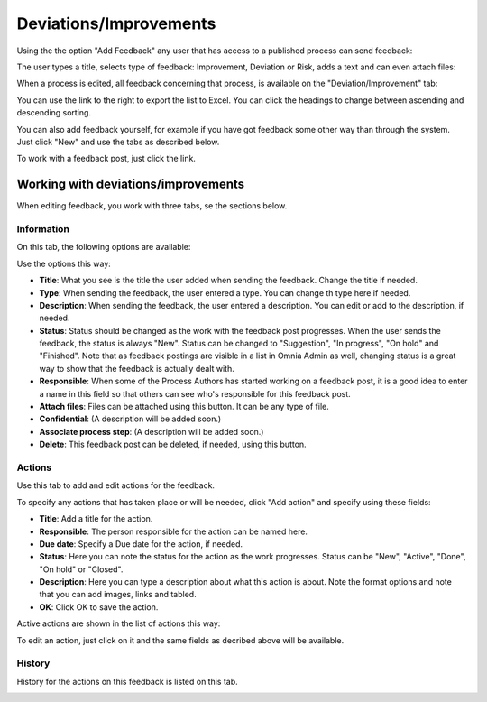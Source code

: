 Deviations/Improvements
===========================

Using the the option "Add Feedback" any user that has access to a published process can send feedback:

.. image:: qms-add-feedback.png

The user types a title, selects type of feedback: Improvement, Deviation or Risk, adds a text and can even attach files:

.. image:: qms-feedback-add-border.png

When a process is edited, all feedback concerning that process, is available on the "Deviation/Improvement" tab:

.. image:: qms-improvement-new.png

You can use the link to the right to export the list to Excel. You can click the headings to change between ascending and descending sorting.

You can also add feedback yourself, for example if you have got feedback some other way than through the system. Just click "New" and use the tabs as described below.

To work with a feedback post, just click the link.

Working with deviations/improvements
************************************

When editing feedback, you work with three tabs, se the sections below.

Information
------------
On this tab, the following options are available:

.. image:: feedback-information.png

Use the options this way:

+ **Title**: What you see is the title the user added when sending the feedback. Change the title if needed.
+ **Type**: When sending the feedback, the user entered a type. You can change th type here if needed.
+ **Description**: When sending the feedback, the user entered a description. You can edit or add to the description, if needed.
+ **Status**: Status should be changed as the work with the feedback post progresses. When the user sends the feedback, the status is always "New". Status can be changed to "Suggestion", "In progress", "On hold" and "Finished". Note that as feedback postings are visible in a list in Omnia Admin as well, changing status is a great way to show that the feedback is actually dealt with.
+ **Responsible**: When some of the Process Authors has started working on a feedback post, it is a good idea to enter a name in this field so that others can see who's responsible for this feedback post.
+ **Attach files**: Files can be attached using this button. It can be any type of file.
+ **Confidential**: (A description will be added soon.)
+ **Associate process step**: (A description will be added soon.)
+ **Delete**: This feedback post can be deleted, if needed, using this button.

Actions
--------
Use this tab to add and edit actions for the feedback.

.. image:: feedback-actions.png

To specify any actions that has taken place or will be needed, click "Add action" and specify using these fields:

.. image:: feedback-actions-add-action.png

+ **Title**: Add a title for the action.
+ **Responsible**: The person responsible for the action can be named here.
+ **Due date**: Specify a Due date for the action, if needed.
+ **Status**: Here you can note the status for the action as the work progresses. Status can be "New", "Active", "Done", "On hold" or "Closed".
+ **Description**: Here you can type a description about what this action is about. Note the format options and note that you can add images, links and tabled.
+ **OK**: Click OK to save the action.

Active actions are shown in the list of actions this way:

.. image:: feedback-actions-saved.png

To edit an action, just click on it and the same fields as decribed above will be available.

History
--------
History for the actions on this feedback is listed on this tab.

.. image:: feedback-history.png






